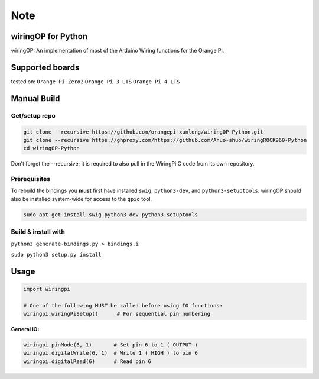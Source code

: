 Note
~~~~

wiringOP for Python
===================

wiringOP: An implementation of most of the Arduino Wiring functions for
the Orange Pi.

Supported boards
===================
tested on:
``Orange Pi Zero2``
``Orange Pi 3 LTS``
``Orange Pi 4 LTS``

Manual Build
============

Get/setup repo
--------------

.. code:: bash

    git clone --recursive https://github.com/orangepi-xunlong/wiringOP-Python.git
    git clone --recursive https://ghproxy.com/https://github.com/Anuo-shuo/wiringROCK960-Python
    cd wiringOP-Python

Don't forget the --recursive; it is required to also pull in the WiringPi C code from its own repository.

Prerequisites
-------------

To rebuild the bindings you **must** first have installed ``swig``,
``python3-dev``, and ``python3-setuptools``. wiringOP should also be installed system-wide for access
to the ``gpio`` tool.

.. code:: bash

    sudo apt-get install swig python3-dev python3-setuptools

Build & install with
--------------------

``python3 generate-bindings.py > bindings.i``

``sudo python3 setup.py install``

Usage
=====

.. code:: python

    import wiringpi

    # One of the following MUST be called before using IO functions:
    wiringpi.wiringPiSetup()      # For sequential pin numbering

**General IO:**

.. code:: python

    wiringpi.pinMode(6, 1)       # Set pin 6 to 1 ( OUTPUT )
    wiringpi.digitalWrite(6, 1)  # Write 1 ( HIGH ) to pin 6
    wiringpi.digitalRead(6)      # Read pin 6
